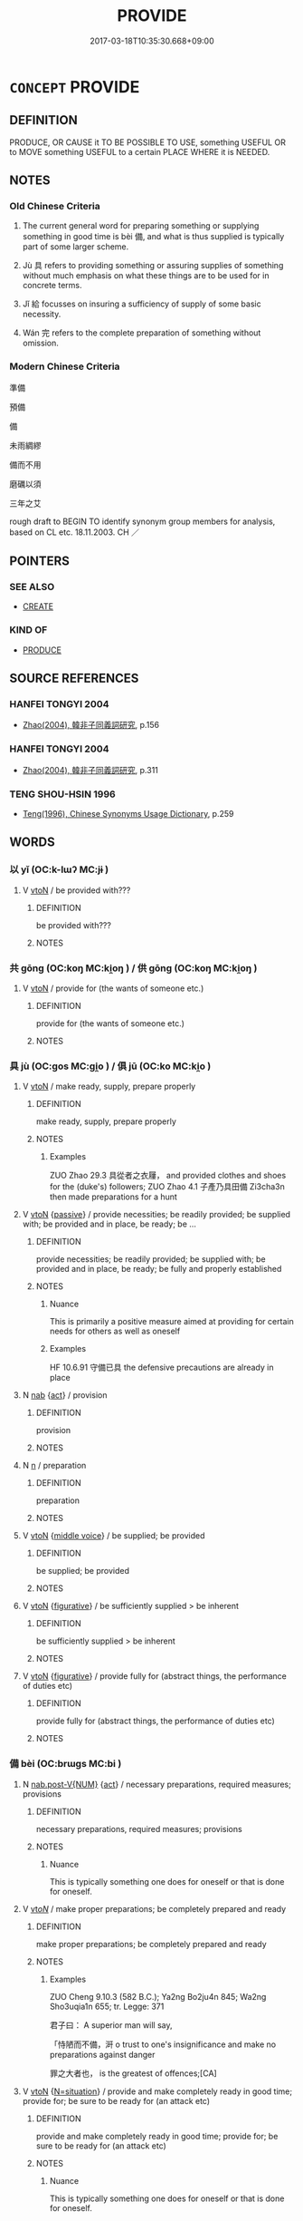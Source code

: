 # -*- mode: mandoku-tls-view -*-
#+TITLE: PROVIDE
#+DATE: 2017-03-18T10:35:30.668+09:00        
#+STARTUP: content
* =CONCEPT= PROVIDE
:PROPERTIES:
:CUSTOM_ID: uuid-f81429a1-b476-4b5c-ac80-6c6efe70d1f9
:SYNONYM+:  SUPPLY
:SYNONYM+:  GIVE
:SYNONYM+:  ISSUE
:SYNONYM+:  FURNISH
:SYNONYM+:  COME UP WITH
:SYNONYM+:  DISPENSE
:SYNONYM+:  BESTOW
:SYNONYM+:  IMPART
:SYNONYM+:  PRODUCE
:SYNONYM+:  YIELD
:SYNONYM+:  BRING FORTH
:SYNONYM+:  BEAR
:SYNONYM+:  DELIVER
:SYNONYM+:  DONATE
:SYNONYM+:  CONTRIBUTE
:SYNONYM+:  PLEDGE
:SYNONYM+:  ADVANCE
:SYNONYM+:  SPARE
:SYNONYM+:  PART WITH
:SYNONYM+:  ALLOCATE
:SYNONYM+:  DISTRIBUTE
:SYNONYM+:  ALLOT
:SYNONYM+:  PUT UP
:SYNONYM+:  INFORMAL FORK OUT
:SYNONYM+:  LAY OUT
:SYNONYM+:  ANTE UP
:SYNONYM+:  PONY UP
:TR_ZH: 準備
:TR_OCH: 備
:END:
** DEFINITION

PRODUCE, OR CAUSE it TO BE POSSIBLE TO USE, something USEFUL OR to MOVE something USEFUL to a certain PLACE WHERE it is NEEDED.

** NOTES

*** Old Chinese Criteria
1. The current general word for preparing something or supplying something in good time is bèi 備, and what is thus supplied is typically part of some larger scheme.

2. Jù 具 refers to providing something or assuring supplies of something without much emphasis on what these things are to be used for in concrete terms.

3. Jǐ 給 focusses on insuring a sufficiency of supply of some basic necessity.

4. Wán 完 refers to the complete preparation of something without omission.

*** Modern Chinese Criteria
準備

預備

備

未雨綢繆

備而不用

磨礪以須

三年之艾

rough draft to BEGIN TO identify synonym group members for analysis, based on CL etc. 18.11.2003. CH ／

** POINTERS
*** SEE ALSO
 - [[tls:concept:CREATE][CREATE]]

*** KIND OF
 - [[tls:concept:PRODUCE][PRODUCE]]

** SOURCE REFERENCES
*** HANFEI TONGYI 2004
 - [[cite:HANFEI-TONGYI-2004][Zhao(2004), 韓非子同義詞研究]], p.156

*** HANFEI TONGYI 2004
 - [[cite:HANFEI-TONGYI-2004][Zhao(2004), 韓非子同義詞研究]], p.311

*** TENG SHOU-HSIN 1996
 - [[cite:TENG-SHOU-HSIN-1996][Teng(1996), Chinese Synonyms Usage Dictionary]], p.259

** WORDS
   :PROPERTIES:
   :VISIBILITY: children
   :END:
*** 以 yǐ (OC:k-lɯʔ MC:jɨ )
:PROPERTIES:
:CUSTOM_ID: uuid-6c8725f6-d822-4335-afd7-6dcc23f8fcc1
:Char+: 以(9,3/5) 
:GY_IDS+: uuid-4a877402-3023-41b9-8e4b-e2d63ebfa81c
:PY+: yǐ     
:OC+: k-lɯʔ     
:MC+: jɨ     
:END: 
**** V [[tls:syn-func::#uuid-fbfb2371-2537-4a99-a876-41b15ec2463c][vtoN]] / be provided with???
:PROPERTIES:
:CUSTOM_ID: uuid-3ba1a186-a366-47fa-ade3-3c831917f197
:END:
****** DEFINITION

be provided with???

****** NOTES

*** 共 gōng (OC:koŋ MC:ki̯oŋ ) / 供 gōng (OC:koŋ MC:ki̯oŋ )
:PROPERTIES:
:CUSTOM_ID: uuid-3583eff6-057c-4762-a827-a2fb4e2b646d
:Char+: 共(12,4/6) 
:Char+: 供(9,6/8) 
:GY_IDS+: uuid-df0ef17d-04e9-4382-87d5-e6a239d1682b
:PY+: gōng     
:OC+: koŋ     
:MC+: ki̯oŋ     
:GY_IDS+: uuid-50a06f42-f097-493f-ae19-9a1d0ef56fe6
:PY+: gōng     
:OC+: koŋ     
:MC+: ki̯oŋ     
:END: 
**** V [[tls:syn-func::#uuid-fbfb2371-2537-4a99-a876-41b15ec2463c][vtoN]] / provide for (the wants of someone etc.)
:PROPERTIES:
:CUSTOM_ID: uuid-eb7da8a5-22cc-4d9f-80f9-126e485e0cea
:END:
****** DEFINITION

provide for (the wants of someone etc.)

****** NOTES

*** 具 jù (OC:ɡos MC:gi̯o ) / 俱 jū (OC:ko MC:ki̯o )
:PROPERTIES:
:CUSTOM_ID: uuid-82f4951d-72d3-42f7-955c-c35e2ec2cd90
:Char+: 具(12,6/8) 
:Char+: 俱(9,8/10) 
:GY_IDS+: uuid-aa2a7159-1647-43b5-aa68-7568d264d84c
:PY+: jù     
:OC+: ɡos     
:MC+: gi̯o     
:GY_IDS+: uuid-716c8c3c-a9d9-4dee-8b88-fad84d3dec36
:PY+: jū     
:OC+: ko     
:MC+: ki̯o     
:END: 
**** V [[tls:syn-func::#uuid-fbfb2371-2537-4a99-a876-41b15ec2463c][vtoN]] / make ready, supply, prepare properly
:PROPERTIES:
:CUSTOM_ID: uuid-76dcbfba-8773-407b-8150-0683bc861f1e
:WARRING-STATES-CURRENCY: 5
:END:
****** DEFINITION

make ready, supply, prepare properly

****** NOTES

******* Examples
ZUO Zhao 29.3 具從者之衣屨， and provided clothes and shoes for the (duke's) followers; ZUO Zhao 4.1 子產乃具田備 Zi3cha3n then made preparations for a hunt

**** V [[tls:syn-func::#uuid-fbfb2371-2537-4a99-a876-41b15ec2463c][vtoN]] {[[tls:sem-feat::#uuid-988c2bcf-3cdd-4b9e-b8a4-615fe3f7f81e][passive]]} / provide necessities; be readily provided; be supplied with; be provided and in place, be ready; be ...
:PROPERTIES:
:CUSTOM_ID: uuid-5272193a-c4fc-461a-bc08-2c2bc9010c5a
:WARRING-STATES-CURRENCY: 5
:END:
****** DEFINITION

provide necessities; be readily provided; be supplied with; be provided and in place, be ready; be fully and properly established

****** NOTES

******* Nuance
This is primarily a positive measure aimed at providing for certain needs for others as well as oneself

******* Examples
HF 10.6.91 守備已具 the defensive precautions are already in place

**** N [[tls:syn-func::#uuid-76be1df4-3d73-4e5f-bbc2-729542645bc8][nab]] {[[tls:sem-feat::#uuid-f55cff2f-f0e3-4f08-a89c-5d08fcf3fe89][act]]} / provision
:PROPERTIES:
:CUSTOM_ID: uuid-052d6310-4608-4dd1-8da3-277b1a32957e
:WARRING-STATES-CURRENCY: 3
:END:
****** DEFINITION

provision

****** NOTES

**** N [[tls:syn-func::#uuid-8717712d-14a4-4ae2-be7a-6e18e61d929b][n]] / preparation
:PROPERTIES:
:CUSTOM_ID: uuid-42ecc652-b2da-4440-ae1b-c909e626b006
:END:
****** DEFINITION

preparation

****** NOTES

**** V [[tls:syn-func::#uuid-fbfb2371-2537-4a99-a876-41b15ec2463c][vtoN]] {[[tls:sem-feat::#uuid-6f2fab01-1156-4ed8-9b64-74c1e7455915][middle voice]]} / be supplied; be provided
:PROPERTIES:
:CUSTOM_ID: uuid-982f0f81-f0a8-41c3-9891-0766a082b612
:END:
****** DEFINITION

be supplied; be provided

****** NOTES

**** V [[tls:syn-func::#uuid-fbfb2371-2537-4a99-a876-41b15ec2463c][vtoN]] {[[tls:sem-feat::#uuid-2e48851c-928e-40f0-ae0d-2bf3eafeaa17][figurative]]} / be sufficiently supplied > be inherent
:PROPERTIES:
:CUSTOM_ID: uuid-49930f98-58e0-419c-aec4-a0d80b886f45
:END:
****** DEFINITION

be sufficiently supplied > be inherent

****** NOTES

**** V [[tls:syn-func::#uuid-fbfb2371-2537-4a99-a876-41b15ec2463c][vtoN]] {[[tls:sem-feat::#uuid-2e48851c-928e-40f0-ae0d-2bf3eafeaa17][figurative]]} / provide fully for (abstract things, the performance of duties etc)
:PROPERTIES:
:CUSTOM_ID: uuid-07b77cd2-e51b-4971-be32-504424c3f9ca
:END:
****** DEFINITION

provide fully for (abstract things, the performance of duties etc)

****** NOTES

*** 備 bèi (OC:brɯɡs MC:bi )
:PROPERTIES:
:CUSTOM_ID: uuid-24740e18-3bfc-49ed-b09f-7cb0c8f8954f
:Char+: 備(9,10/12) 
:GY_IDS+: uuid-dc2dae2f-b35f-4be0-bfe8-e8e4cce3bf63
:PY+: bèi     
:OC+: brɯɡs     
:MC+: bi     
:END: 
**** N [[tls:syn-func::#uuid-a83c5ff7-f773-421d-b814-f161c6c50be8][nab.post-V{NUM}]] {[[tls:sem-feat::#uuid-f55cff2f-f0e3-4f08-a89c-5d08fcf3fe89][act]]} / necessary preparations, required measures; provisions
:PROPERTIES:
:CUSTOM_ID: uuid-12f982a2-3ad7-4ad7-a8be-be2b97d20019
:WARRING-STATES-CURRENCY: 4
:END:
****** DEFINITION

necessary preparations, required measures; provisions

****** NOTES

******* Nuance
This is typically something one does for oneself or that is done for oneself.

**** V [[tls:syn-func::#uuid-53cee9f8-4041-45e5-ae55-f0bfdec33a11][vt/oN/]] / make proper preparations; be completely prepared and ready
:PROPERTIES:
:CUSTOM_ID: uuid-77f1a744-8e10-490d-bd22-067859780b8d
:WARRING-STATES-CURRENCY: 4
:END:
****** DEFINITION

make proper preparations; be completely prepared and ready

****** NOTES

******* Examples
ZUO Cheng 9.10.3 (582 B.C.); Ya2ng Bo2ju4n 845; Wa2ng Sho3uqia1n 655; tr. Legge: 371

 君子曰： A superior man will say,

 「恃陋而不備，涆 o trust to one's insignificance and make no preparations against danger

 罪之大者也， is the greatest of offences;[CA]

**** V [[tls:syn-func::#uuid-fbfb2371-2537-4a99-a876-41b15ec2463c][vtoN]] {[[tls:sem-feat::#uuid-205dccd7-8dff-40f0-bdfe-a49e60d52ebd][N=situation]]} / provide and make completely ready in good time; provide for; be sure to be ready for (an attack etc)
:PROPERTIES:
:CUSTOM_ID: uuid-e1d91873-da61-49c0-b0ed-e0592c77de0d
:WARRING-STATES-CURRENCY: 4
:END:
****** DEFINITION

provide and make completely ready in good time; provide for; be sure to be ready for (an attack etc)

****** NOTES

******* Nuance
This is typically something one does for oneself or that is done for oneself.

******* Examples
MENG 3B3 衣服不備 when the clothes are not ready for use

**** V [[tls:syn-func::#uuid-fbfb2371-2537-4a99-a876-41b15ec2463c][vtoN]] {[[tls:sem-feat::#uuid-f09982b9-46a3-45dd-b55a-eeecd22a9f4f][N=thing]]} / provide completely
:PROPERTIES:
:CUSTOM_ID: uuid-b593b7a9-850d-4e6d-bb37-d7ae75996e7d
:WARRING-STATES-CURRENCY: 5
:END:
****** DEFINITION

provide completely

****** NOTES

**** V [[tls:syn-func::#uuid-fbfb2371-2537-4a99-a876-41b15ec2463c][vtoN]] {[[tls:sem-feat::#uuid-988c2bcf-3cdd-4b9e-b8a4-615fe3f7f81e][passive]]} / be completely provided
:PROPERTIES:
:CUSTOM_ID: uuid-2765d1c6-b3ee-4119-89fd-f5b38cf7b5a5
:WARRING-STATES-CURRENCY: 5
:END:
****** DEFINITION

be completely provided

****** NOTES

**** V [[tls:syn-func::#uuid-fbfb2371-2537-4a99-a876-41b15ec2463c][vtoN]] {[[tls:sem-feat::#uuid-92ae8363-92d9-4b96-80a4-b07bc6788113][reflexive.自]]} / make preparations/arrangements for (oneself)
:PROPERTIES:
:CUSTOM_ID: uuid-3429241e-5798-4b69-9e48-1c85f2b4dbbb
:END:
****** DEFINITION

make preparations/arrangements for (oneself)

****** NOTES

**** N [[tls:syn-func::#uuid-76be1df4-3d73-4e5f-bbc2-729542645bc8][nab]] {[[tls:sem-feat::#uuid-f55cff2f-f0e3-4f08-a89c-5d08fcf3fe89][act]]} / provision of necessary items (against something); preparations
:PROPERTIES:
:CUSTOM_ID: uuid-7dcf4454-d7e8-4cc1-af8f-11088d60ca90
:END:
****** DEFINITION

provision of necessary items (against something); preparations

****** NOTES

*** 警 jǐng (OC:kreŋʔ MC:kɣaŋ )
:PROPERTIES:
:CUSTOM_ID: uuid-1f21e8da-992d-4d85-8a08-dde402dafaa4
:Char+: 儆(9,13/15) 
:GY_IDS+: uuid-fc79554d-5de5-4e88-9ea6-c8e3cf107597
:PY+: jǐng     
:OC+: kreŋʔ     
:MC+: kɣaŋ     
:END: 
**** V [[tls:syn-func::#uuid-fbfb2371-2537-4a99-a876-41b15ec2463c][vtoN]] / provide for (often as a defensive measure)
:PROPERTIES:
:CUSTOM_ID: uuid-9c8bcf79-7680-40aa-8ecf-fe8cf6918dab
:END:
****** DEFINITION

provide for (often as a defensive measure)

****** NOTES

**** V [[tls:syn-func::#uuid-fbfb2371-2537-4a99-a876-41b15ec2463c][vtoN]] {[[tls:sem-feat::#uuid-1ddeb9e4-67de-4466-b517-24cfd829f3de][N=hum]]} / take precautions against the enemy N
:PROPERTIES:
:CUSTOM_ID: uuid-9be9c8a9-cf50-431a-bc27-6d903deb3310
:END:
****** DEFINITION

take precautions against the enemy N

****** NOTES

*** 嚴 yán (OC:ŋɡam MC:ŋi̯ɐm )
:PROPERTIES:
:CUSTOM_ID: uuid-fde50599-a6d5-4a2b-880f-c0936c6e0b7c
:Char+: 嚴(30,17/20) 
:GY_IDS+: uuid-b8fdc603-399e-4650-bcc1-aa6ef1e21c50
:PY+: yán     
:OC+: ŋɡam     
:MC+: ŋi̯ɐm     
:END: 
**** V [[tls:syn-func::#uuid-fbfb2371-2537-4a99-a876-41b15ec2463c][vtoN]] / make good arrangements for
:PROPERTIES:
:CUSTOM_ID: uuid-a509e17f-d4e6-4f3e-ab84-cd2f3428744e
:END:
****** DEFINITION

make good arrangements for

****** NOTES

*** 完 wán (OC:ɡoon MC:ɦʷɑn )
:PROPERTIES:
:CUSTOM_ID: uuid-27ea7cfe-c738-466f-b6d9-7acda44a80c7
:Char+: 完(40,4/7) 
:GY_IDS+: uuid-57568a68-fa62-4f80-96fb-929737517cc8
:PY+: wán     
:OC+: ɡoon     
:MC+: ɦʷɑn     
:END: 
*** 庤 zhì (OC:ɡrlɯʔ MC:ɖɨ )
:PROPERTIES:
:CUSTOM_ID: uuid-6668f3fc-19d3-4b95-86e2-1756d7e84063
:Char+: 庤(53,6/9) 
:GY_IDS+: uuid-3688d7f6-915b-417a-a672-3084bdb60e86
:PY+: zhì     
:OC+: ɡrlɯʔ     
:MC+: ɖɨ     
:END: 
**** V [[tls:syn-func::#uuid-fbfb2371-2537-4a99-a876-41b15ec2463c][vtoN]] / get ready, prepare
:PROPERTIES:
:CUSTOM_ID: uuid-d628a0e9-9977-466c-bc7c-68761a1cc27e
:REGISTER: 2
:WARRING-STATES-CURRENCY: 2
:END:
****** DEFINITION

get ready, prepare

****** NOTES

*** 待 dài (OC:ɡ-lɯɯʔ MC:dəi )
:PROPERTIES:
:CUSTOM_ID: uuid-4ce51036-a984-46d4-b301-d3ffb8f80ec0
:Char+: 待(60,6/9) 
:GY_IDS+: uuid-e44baff3-a268-4b94-9b2a-8a87a03d3e44
:PY+: dài     
:OC+: ɡ-lɯɯʔ     
:MC+: dəi     
:END: 
**** V [[tls:syn-func::#uuid-fbfb2371-2537-4a99-a876-41b15ec2463c][vtoN]] / provide
:PROPERTIES:
:CUSTOM_ID: uuid-9e4b260b-c823-4f65-950b-02ccf1a2148b
:END:
****** DEFINITION

provide

****** NOTES

*** 戒 jiè (OC:krɯɯɡs MC:kɣɛi )
:PROPERTIES:
:CUSTOM_ID: uuid-29df610c-eeba-40e2-a8f5-286661e0b7c2
:Char+: 戒(62,3/7) 
:GY_IDS+: uuid-b35a3dad-a45f-479f-a205-626b9ae7f802
:PY+: jiè     
:OC+: krɯɯɡs     
:MC+: kɣɛi     
:END: 
**** V [[tls:syn-func::#uuid-53cee9f8-4041-45e5-ae55-f0bfdec33a11][vt/oN/]] / to make preparations; be on one's guard
:PROPERTIES:
:CUSTOM_ID: uuid-a5bafa1f-2f93-42cb-a666-dd9ed7bd26dc
:WARRING-STATES-CURRENCY: 2
:END:
****** DEFINITION

to make preparations; be on one's guard

****** NOTES

**** V [[tls:syn-func::#uuid-fbfb2371-2537-4a99-a876-41b15ec2463c][vtoN]] / be on one's guard against
:PROPERTIES:
:CUSTOM_ID: uuid-b5e4aa77-12c9-4db6-8906-b7898a0bcadc
:END:
****** DEFINITION

be on one's guard against

****** NOTES

*** 敷 fū (OC:phla MC:phi̯o )
:PROPERTIES:
:CUSTOM_ID: uuid-8d1d1fa5-9d65-42fe-9475-51e1ad43ffc0
:Char+: 敷(66,11/15) 
:GY_IDS+: uuid-10d2ebf8-941c-48b5-9b15-5e0859a5b5ed
:PY+: fū     
:OC+: phla     
:MC+: phi̯o     
:END: 
**** V [[tls:syn-func::#uuid-fbfb2371-2537-4a99-a876-41b15ec2463c][vtoN]] / provide
:PROPERTIES:
:CUSTOM_ID: uuid-dd1e1a33-07e9-415f-9146-0ce1bed2fd23
:END:
****** DEFINITION

provide

****** NOTES

*** 施 shī (OC:lʰal MC:ɕiɛ )
:PROPERTIES:
:CUSTOM_ID: uuid-32f5837a-f5ae-49b9-adbe-b013ca189488
:Char+: 施(70,5/9) 
:GY_IDS+: uuid-6c1d4e94-b2b9-4cce-8aed-9f5230426120
:PY+: shī     
:OC+: lʰal     
:MC+: ɕiɛ     
:END: 
**** V [[tls:syn-func::#uuid-fbfb2371-2537-4a99-a876-41b15ec2463c][vtoN]] / provide
:PROPERTIES:
:CUSTOM_ID: uuid-b33851e9-d7e9-4c3d-998c-74e2db6f7ee5
:END:
****** DEFINITION

provide

****** NOTES

*** 給 jǐ (OC:krub MC:kip )
:PROPERTIES:
:CUSTOM_ID: uuid-2e65526a-bd45-46b7-961c-f99b0709bd26
:Char+: 給(120,6/12) 
:GY_IDS+: uuid-603e234e-491b-4c42-8070-264e690614f4
:PY+: jǐ     
:OC+: krub     
:MC+: kip     
:END: 
**** V [[tls:syn-func::#uuid-fbfb2371-2537-4a99-a876-41b15ec2463c][vtoN]] / provide sufficient supplies for; provide a sufficiency of
:PROPERTIES:
:CUSTOM_ID: uuid-38533f7e-b2b7-4607-8ff1-5b588d4f6e22
:WARRING-STATES-CURRENCY: 4
:END:
****** DEFINITION

provide sufficient supplies for; provide a sufficiency of

****** NOTES

******* Examples
HF 34.7.58: 行恩惠而給不足 practise generosity and supply the needs of the needy]

**** V [[tls:syn-func::#uuid-fbfb2371-2537-4a99-a876-41b15ec2463c][vtoN]] {[[tls:sem-feat::#uuid-6f2fab01-1156-4ed8-9b64-74c1e7455915][middle voice]]} / be sufficiently supplied
:PROPERTIES:
:CUSTOM_ID: uuid-0676c165-1580-49ec-ac81-1a2937e2b60e
:END:
****** DEFINITION

be sufficiently supplied

****** NOTES

*** 豫 yù (OC:las MC:ji̯ɤ )
:PROPERTIES:
:CUSTOM_ID: uuid-7e5dcfe0-ae91-4c3d-97e9-be4d608f07ba
:Char+: 豫(152,9/16) 
:GY_IDS+: uuid-5ca520d8-5cf9-408d-ac4e-7fbda3c80435
:PY+: yù     
:OC+: las     
:MC+: ji̯ɤ     
:END: 
**** V [[tls:syn-func::#uuid-e64a7a95-b54b-4c94-9d6d-f55dbf079701][vt(oN)]] / prepare beforehand against the contextually determinate thing, prepare in very good time against th...
:PROPERTIES:
:CUSTOM_ID: uuid-255b9142-d06b-4138-b6df-d39161686d3a
:WARRING-STATES-CURRENCY: 3
:END:
****** DEFINITION

prepare beforehand against the contextually determinate thing, prepare in very good time against the contextually determinate thing

****** NOTES

******* Nuance
GY 豫而後給 HN

******* Examples
LIJI 24.01.17; Couvreur 2.279f; Su1n Xi1da4n 12.49; Jia1ng Yi4hua2 648; Yishu 36:60.17a; tr. Legge 2.214;

 孝子將祭， 9. When a filial son is about to sacrifice,

 慮事不可以不豫； he is anxious that all preparations should be made beforehand;[CA]

*** 賅 gāi (OC:kɯɯ MC:kəi )
:PROPERTIES:
:CUSTOM_ID: uuid-25cb96bc-b09f-4fb0-921d-8d7765c4b0cf
:Char+: 賅(154,6/13) 
:GY_IDS+: uuid-30b56d3a-4da5-4165-bbbd-9234f15259e2
:PY+: gāi     
:OC+: kɯɯ     
:MC+: kəi     
:END: 
**** V [[tls:syn-func::#uuid-c20780b3-41f9-491b-bb61-a269c1c4b48f][vi]] {[[tls:sem-feat::#uuid-6f2fab01-1156-4ed8-9b64-74c1e7455915][middle voice]]} / be provided; be all on hand
:PROPERTIES:
:CUSTOM_ID: uuid-443c5e2e-d5aa-4827-aadf-673b3e304a5f
:END:
****** DEFINITION

be provided; be all on hand

****** NOTES

*** 供給 gòngjǐ (OC:koŋs krub MC:ki̯oŋ kip )
:PROPERTIES:
:CUSTOM_ID: uuid-2825e3d6-0d2e-4597-b564-bab8007e767a
:Char+: 供(9,6/8) 給(120,6/12) 
:GY_IDS+: uuid-728113d0-569f-4e38-8f28-fc20e4dcf510 uuid-603e234e-491b-4c42-8070-264e690614f4
:PY+: gòng jǐ    
:OC+: koŋs krub    
:MC+: ki̯oŋ kip    
:END: 
**** V [[tls:syn-func::#uuid-98f2ce75-ae37-4667-90ff-f418c4aeaa33][VPtoN]] / provide in abundance, provide sufficiently of
:PROPERTIES:
:CUSTOM_ID: uuid-fe5de5c7-3b0b-4c15-a9a1-9fe82c9af657
:END:
****** DEFINITION

provide in abundance, provide sufficiently of

****** NOTES

**** V [[tls:syn-func::#uuid-2538cdc2-3913-4660-9c79-75bd1ce13b78][VPttoN1.+N2]] {[[tls:sem-feat::#uuid-5f35ae2e-926f-4bf9-b6b1-8f5fc55e017f][N1=preposed]]} / provide N2 for N1
:PROPERTIES:
:CUSTOM_ID: uuid-c39b632b-19f3-4365-a601-db208898940f
:END:
****** DEFINITION

provide N2 for N1

****** NOTES

*** 供設 gōngshè (OC:koŋ qhjed MC:ki̯oŋ ɕiɛt )
:PROPERTIES:
:CUSTOM_ID: uuid-770c5604-640b-48ed-ab87-5db482e4d39f
:Char+: 供(9,6/8) 設(149,4/11) 
:GY_IDS+: uuid-50a06f42-f097-493f-ae19-9a1d0ef56fe6 uuid-731cd1d0-3604-43de-9374-4348e41d32f6
:PY+: gōng shè    
:OC+: koŋ qhjed    
:MC+: ki̯oŋ ɕiɛt    
:END: 
**** V [[tls:syn-func::#uuid-5b3376f4-75c4-4047-94eb-fc6d1bca520d][VPt(oN)]] / provide necessities for contextually determinate N
:PROPERTIES:
:CUSTOM_ID: uuid-38b1fa58-1ecf-4636-83a4-b05866586053
:END:
****** DEFINITION

provide necessities for contextually determinate N

****** NOTES

**** V [[tls:syn-func::#uuid-98f2ce75-ae37-4667-90ff-f418c4aeaa33][VPtoN]] / provide, serve up
:PROPERTIES:
:CUSTOM_ID: uuid-f368c27b-93b5-4493-a5df-b7fcceb57ae2
:END:
****** DEFINITION

provide, serve up

****** NOTES

*** 備具 bèijù (OC:brɯɡs ɡos MC:bi gi̯o )
:PROPERTIES:
:CUSTOM_ID: uuid-7edb2ef0-19c2-40d9-852b-9a5571eb3919
:Char+: 備(9,10/12) 具(12,6/8) 
:GY_IDS+: uuid-dc2dae2f-b35f-4be0-bfe8-e8e4cce3bf63 uuid-aa2a7159-1647-43b5-aa68-7568d264d84c
:PY+: bèi jù    
:OC+: brɯɡs ɡos    
:MC+: bi gi̯o    
:END: 
**** V [[tls:syn-func::#uuid-98f2ce75-ae37-4667-90ff-f418c4aeaa33][VPtoN]] {[[tls:sem-feat::#uuid-988c2bcf-3cdd-4b9e-b8a4-615fe3f7f81e][passive]]} / be provided
:PROPERTIES:
:CUSTOM_ID: uuid-b8637ac5-3de7-46cb-bac7-ae05800b7e1d
:END:
****** DEFINITION

be provided

****** NOTES

**** N [[tls:syn-func::#uuid-ebc1516d-e718-4b5b-ba40-aa8f43bd0e86][NPm]] {[[tls:sem-feat::#uuid-988c2bcf-3cdd-4b9e-b8a4-615fe3f7f81e][passive]]} / be provided for
:PROPERTIES:
:CUSTOM_ID: uuid-dd4e30f3-c5e3-4291-afc2-f8e9a49d0c77
:END:
****** DEFINITION

be provided for

****** NOTES

*** 備足 bèizú (OC:brɯɡs tsoɡ MC:bi tsi̯ok )
:PROPERTIES:
:CUSTOM_ID: uuid-23765778-a731-4b7e-af29-8134182aa58b
:Char+: 備(9,10/12) 足(157,0/7) 
:GY_IDS+: uuid-dc2dae2f-b35f-4be0-bfe8-e8e4cce3bf63 uuid-cb379ba3-140b-4384-84e3-e9781f11c742
:PY+: bèi zú    
:OC+: brɯɡs tsoɡ    
:MC+: bi tsi̯ok    
:END: 
**** V [[tls:syn-func::#uuid-091af450-64e0-4b82-98a2-84d0444b6d19][VPi]] {[[tls:sem-feat::#uuid-6f2fab01-1156-4ed8-9b64-74c1e7455915][middle voice]]} / be sufficiently provided
:PROPERTIES:
:CUSTOM_ID: uuid-aeb00695-ff81-407d-bb24-ef748307ff43
:END:
****** DEFINITION

be sufficiently provided

****** NOTES

**** V [[tls:syn-func::#uuid-98f2ce75-ae37-4667-90ff-f418c4aeaa33][VPtoN]] / provide for in sufficient quantities; provide for suffiently
:PROPERTIES:
:CUSTOM_ID: uuid-016f9148-0347-48b8-9af8-8ac4b9070c88
:END:
****** DEFINITION

provide for in sufficient quantities; provide for suffiently

****** NOTES

*** 具足 jùzú (OC:ɡos tsoɡs MC:gi̯o tsi̯o )
:PROPERTIES:
:CUSTOM_ID: uuid-f3a97d67-8174-482b-bcbe-7a5033feb21b
:Char+: 具(12,6/8) 足(157,0/7) 
:GY_IDS+: uuid-aa2a7159-1647-43b5-aa68-7568d264d84c uuid-76f83306-5c46-404e-9341-bc387ddaf9e0
:PY+: jù zú    
:OC+: ɡos tsoɡs    
:MC+: gi̯o tsi̯o    
:END: 
**** V [[tls:syn-func::#uuid-98f2ce75-ae37-4667-90ff-f418c4aeaa33][VPtoN]] / provide a large or sufficient amount of N
:PROPERTIES:
:CUSTOM_ID: uuid-6ac64af8-d704-4ed6-ad42-8d0b63170f9e
:END:
****** DEFINITION

provide a large or sufficient amount of N

****** NOTES

*** 安排 ānpái (OC:qaan brɯɯd MC:ʔɑn bɣɛi )
:PROPERTIES:
:CUSTOM_ID: uuid-f477daf5-39a2-44a3-9f5b-51ed20c35898
:Char+: 安(40,3/6) 排(64,8/11) 
:GY_IDS+: uuid-f8753075-adb6-43d4-bf48-caa024c8d9c4 uuid-d19ace3b-b17a-4a72-99ec-ddae6ff7e482
:PY+: ān pái    
:OC+: qaan brɯɯd    
:MC+: ʔɑn bɣɛi    
:END: 
**** V [[tls:syn-func::#uuid-091af450-64e0-4b82-98a2-84d0444b6d19][VPi]] {[[tls:sem-feat::#uuid-f55cff2f-f0e3-4f08-a89c-5d08fcf3fe89][act]]} / make preperations, arrange
:PROPERTIES:
:CUSTOM_ID: uuid-098caf8e-8a08-4bec-9246-8b984bd63634
:END:
****** DEFINITION

make preperations, arrange

****** NOTES

**** V [[tls:syn-func::#uuid-98f2ce75-ae37-4667-90ff-f418c4aeaa33][VPtoN]] / make preperations for; prepare, arrange
:PROPERTIES:
:CUSTOM_ID: uuid-662c8012-c968-49b6-aaca-afbd45779337
:END:
****** DEFINITION

make preperations for; prepare, arrange

****** NOTES

*** 彌縫 mífèng (OC:mel boŋs MC:miɛ bi̯oŋ )
:PROPERTIES:
:CUSTOM_ID: uuid-4b4e9704-68fe-4f50-bf18-9c68429f8057
:Char+: 彌(57,14/17) 縫(120,11/17) 
:GY_IDS+: uuid-e1dbe0f3-e751-45a4-b6b4-a47b6d361832 uuid-fc009455-95d8-430c-8ad1-25a1679672cf
:PY+: mí fèng    
:OC+: mel boŋs    
:MC+: miɛ bi̯oŋ    
:END: 
**** V [[tls:syn-func::#uuid-98f2ce75-ae37-4667-90ff-f418c4aeaa33][VPtoN]] / make up for, provide for (something missing)
:PROPERTIES:
:CUSTOM_ID: uuid-bede0bcb-7a37-4cec-8e69-b1fa851290f7
:END:
****** DEFINITION

make up for, provide for (something missing)

****** NOTES

*** 施設 shīshè (OC:lʰal qhjed MC:ɕiɛ ɕiɛt )
:PROPERTIES:
:CUSTOM_ID: uuid-4777188e-260e-4286-85b7-0e9986fff41f
:Char+: 施(70,5/9) 設(149,4/11) 
:GY_IDS+: uuid-6c1d4e94-b2b9-4cce-8aed-9f5230426120 uuid-731cd1d0-3604-43de-9374-4348e41d32f6
:PY+: shī shè    
:OC+: lʰal qhjed    
:MC+: ɕiɛ ɕiɛt    
:END: 
**** V [[tls:syn-func::#uuid-7918d628-430e-4537-afca-f2b1b4144611][VPt+V/0/]] {[[tls:sem-feat::#uuid-6f2fab01-1156-4ed8-9b64-74c1e7455915][middle voice]]} / provided to V
:PROPERTIES:
:CUSTOM_ID: uuid-f3cb4aaf-ab3d-466b-a7b4-c7a3af7ea910
:END:
****** DEFINITION

provided to V

****** NOTES

**** V [[tls:syn-func::#uuid-98f2ce75-ae37-4667-90ff-f418c4aeaa33][VPtoN]] / provide, put in place
:PROPERTIES:
:CUSTOM_ID: uuid-e2e75d9f-b3fa-4e12-bc32-79145ba2561b
:END:
****** DEFINITION

provide, put in place

****** NOTES

*** 給使 jǐshǐ (OC:krub srɯʔ MC:kip ʂɨ )
:PROPERTIES:
:CUSTOM_ID: uuid-3fb0b828-02b5-4ca3-b963-93e422adc00a
:Char+: 給(120,6/12) 使(9,6/8) 
:GY_IDS+: uuid-603e234e-491b-4c42-8070-264e690614f4 uuid-028c0020-4d7a-4b04-a6ad-c5386df929f0
:PY+: jǐ shǐ    
:OC+: krub srɯʔ    
:MC+: kip ʂɨ    
:END: 
**** V [[tls:syn-func::#uuid-5b3376f4-75c4-4047-94eb-fc6d1bca520d][VPt(oN)]] / provide sufficiency of the contextually determinate N (?)
:PROPERTIES:
:CUSTOM_ID: uuid-be14dff7-5960-4d4e-8cda-cd81fb03a93b
:END:
****** DEFINITION

provide sufficiency of the contextually determinate N (?)

****** NOTES

*** 給與 jǐyǔ (OC:krub k-laʔ MC:kip ji̯ɤ )
:PROPERTIES:
:CUSTOM_ID: uuid-53fbee92-d728-4eac-80a7-e1cb3004704e
:Char+: 給(120,6/12) 與(134,8/14) 
:GY_IDS+: uuid-603e234e-491b-4c42-8070-264e690614f4 uuid-4b46759c-5cce-4243-9586-2da74db4dcca
:PY+: jǐ yǔ    
:OC+: krub k-laʔ    
:MC+: kip ji̯ɤ    
:END: 
**** V [[tls:syn-func::#uuid-98f2ce75-ae37-4667-90ff-f418c4aeaa33][VPtoN]] / provide for
:PROPERTIES:
:CUSTOM_ID: uuid-6719a502-e64b-4465-9ab7-462e755949bb
:END:
****** DEFINITION

provide for

****** NOTES

*** 經營 jīngyíng (OC:keeŋ ɢʷleŋ MC:keŋ jiɛŋ )
:PROPERTIES:
:CUSTOM_ID: uuid-973f93bd-245f-4b61-ab09-3573d3b46d7b
:Char+: 經(120,7/13) 營(86,13/17) 
:GY_IDS+: uuid-dc2d4f29-288b-475b-ae53-9d0eef7818a1 uuid-605d92fc-28a4-4117-a45a-7fadc30a8605
:PY+: jīng yíng    
:OC+: keeŋ ɢʷleŋ    
:MC+: keŋ jiɛŋ    
:END: 
**** V [[tls:syn-func::#uuid-091af450-64e0-4b82-98a2-84d0444b6d19][VPi]] {[[tls:sem-feat::#uuid-f55cff2f-f0e3-4f08-a89c-5d08fcf3fe89][act]]} / work to assure provisions
:PROPERTIES:
:CUSTOM_ID: uuid-bbd284fb-2d6f-4788-bfa0-7c9a09a793a2
:END:
****** DEFINITION

work to assure provisions

****** NOTES

**** V [[tls:syn-func::#uuid-98f2ce75-ae37-4667-90ff-f418c4aeaa33][VPtoN]] / provide
:PROPERTIES:
:CUSTOM_ID: uuid-95683f0b-7040-4ced-9ddd-307a7d1aca27
:END:
****** DEFINITION

provide

****** NOTES

*** 裝裹 zhuāngguǒ (OC:skraŋ kloolʔ MC:ʈʂi̯ɐŋ kʷɑ )
:PROPERTIES:
:CUSTOM_ID: uuid-20c3d19c-11f8-4b4b-82da-94e327209c33
:Char+: 裝(145,7/13) 裹(145,8/14) 
:GY_IDS+: uuid-ae7515ed-9b7d-4cb0-a189-771d3e01175e uuid-c0b00e93-1a82-467f-aebb-d89c6407f7de
:PY+: zhuāng guǒ    
:OC+: skraŋ kloolʔ    
:MC+: ʈʂi̯ɐŋ kʷɑ    
:END: 
**** SOURCE REFERENCES
***** JIANG/CAO 1997
 - [[cite:JIANG/CAO-1997][Jiāng 江 Cáo 曹(1997), 唐五代語言詞典 Táng Wǔdài yǔyán cídiǎn A Dictionary of the Language of the Tang and Five Dynasties Periods]], p.456

**** V [[tls:syn-func::#uuid-091af450-64e0-4b82-98a2-84d0444b6d19][VPi]] {[[tls:sem-feat::#uuid-f55cff2f-f0e3-4f08-a89c-5d08fcf3fe89][act]]} / wrap and pack > prepare things for a journey, make arrangements for a journey
:PROPERTIES:
:CUSTOM_ID: uuid-4caf3066-8f08-46bf-beb7-e4d88de507ad
:END:
****** DEFINITION

wrap and pack > prepare things for a journey, make arrangements for a journey

****** NOTES

*** 設備 shèbèi (OC:qhjed brɯɡs MC:ɕiɛt bi )
:PROPERTIES:
:CUSTOM_ID: uuid-b97223b3-4134-49c8-9a66-18d3683cc8d2
:Char+: 設(149,4/11) 備(9,10/12) 
:GY_IDS+: uuid-731cd1d0-3604-43de-9374-4348e41d32f6 uuid-dc2dae2f-b35f-4be0-bfe8-e8e4cce3bf63
:PY+: shè bèi    
:OC+: qhjed brɯɡs    
:MC+: ɕiɛt bi    
:END: 
**** V [[tls:syn-func::#uuid-091af450-64e0-4b82-98a2-84d0444b6d19][VPi]] {[[tls:sem-feat::#uuid-f55cff2f-f0e3-4f08-a89c-5d08fcf3fe89][act]]} / prepare provisions; make preparations (against an attack); make preparations for an emergency
:PROPERTIES:
:CUSTOM_ID: uuid-8a21a09f-a319-43e0-9e2b-6ce8cd353d56
:END:
****** DEFINITION

prepare provisions; make preparations (against an attack); make preparations for an emergency

****** NOTES

*** 辦具 bànjù (OC:breens ɡos MC:bɣɛn gi̯o )
:PROPERTIES:
:CUSTOM_ID: uuid-94c065df-5266-4f7a-8678-7b2a51a50466
:Char+: 辦(160,9/16) 具(12,6/8) 
:GY_IDS+: uuid-29e897e8-c3a2-4aa7-8ce9-980f32fad43c uuid-aa2a7159-1647-43b5-aa68-7568d264d84c
:PY+: bàn jù    
:OC+: breens ɡos    
:MC+: bɣɛn gi̯o    
:END: 
**** V [[tls:syn-func::#uuid-98f2ce75-ae37-4667-90ff-f418c4aeaa33][VPtoN]] {[[tls:sem-feat::#uuid-f2783e17-b4a1-4e3b-8b47-6a579c6e1eb6][resultative]]} / arrange so as to provide completely
:PROPERTIES:
:CUSTOM_ID: uuid-27887b8c-48f4-4f5d-91b5-fab37e471a59
:END:
****** DEFINITION

arrange so as to provide completely

****** NOTES

** BIBLIOGRAPHY
bibliography:../core/tlsbib.bib
